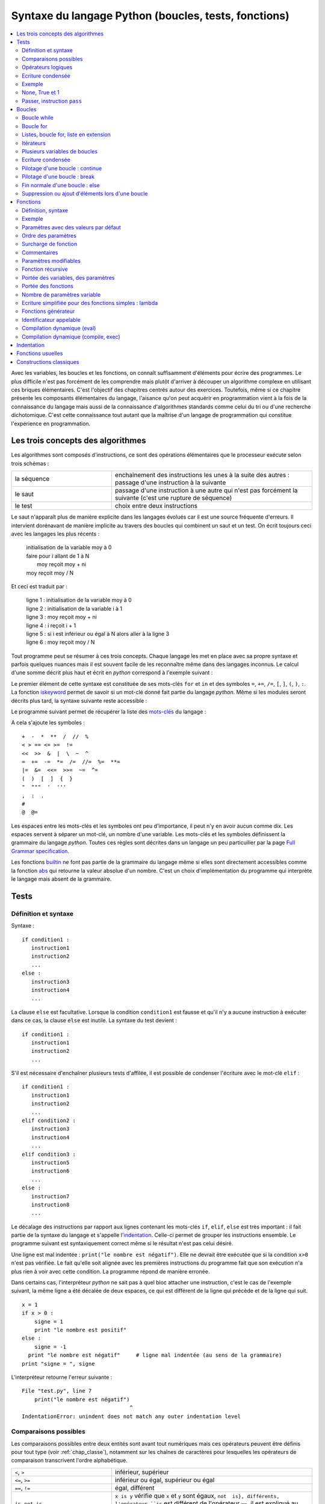 
.. _chap_syntaxe:

.. _chap_boucle:

=====================================================
Syntaxe du langage Python (boucles, tests, fonctions)
=====================================================

.. contents::
    :local:
    :depth: 2


Avec les variables, les boucles et les fonctions, on connaît suffisamment d'éléments pour écrire 
des programmes. Le plus difficile n'est pas forcément de les comprendre mais plutôt d'arriver 
à découper un algorithme complexe en utilisant ces briques élémentaires. C'est l'objectif 
des chapitres centrés autour des exercices. Toutefois, même si ce chapitre présente les 
composants élémentaires du langage, l'aisance qu'on peut acquérir en programmation vient 
à la fois de la connaissance du langage mais aussi de la connaissance d'algorithmes standards 
comme celui du tri ou d'une recherche dichotomique. C'est cette connaissance tout autant 
que la maîtrise d'un langage de programmation qui constitue l'expérience en programmation.


Les trois concepts des algorithmes
==================================

Les algorithmes sont composés d'instructions, ce sont des opérations 
élémentaires que le processeur exécute selon trois schémas :


.. list-table::
    :widths: 5 10
    :header-rows: 0

    * - la séquence
      - enchaînement des instructions les unes à la suite des autres : 
        passage d'une instruction à la suivante
    * - le saut
      - passage d'une instruction à une autre qui n'est pas forcément la suivante 
        (c'est une rupture de séquence)
    * - le test
      - choix entre deux instructions

Le saut n'apparaît plus de manière explicite dans les langages évolués car 
il est une source fréquente d'erreurs. Il intervient dorénavant de manière 
implicite au travers des boucles qui combinent un saut et un test.
On écrit toujours ceci avec les langages les plus récents :

    | initialisation de la variable moy à 0
    | faire pour i allant de 1 à N
    |       moy reçoit moy + ni
    | moy reçoit moy / N
    
Et ceci est traduit par :

    | ligne 1 : initialisation de la variable moy à 0
    | ligne 2 : initialisation de la variable i à 1
    | ligne 3 : moy reçoit moy + ni
    | ligne 4 : i reçoit i + 1
    | ligne 5 : si i est inférieur ou égal à N alors aller à la ligne 3
    | ligne 6 : moy reçoit moy / N
    
Tout programme peut se résumer à ces trois concepts. Chaque langage les met en place 
avec sa propre syntaxe et parfois quelques nuances mais il est souvent facile 
de les reconnaître même dans des langages inconnus. Le calcul d'une somme décrit 
plus haut et écrit en *python* correspond à l'exemple suivant : 

.. runpython::
    :showcode:

    N = 10
    moy = 0
    for i in range(1,N+1):    # de 1 à N+1 exclu --> de 1 à N inclus
        moy += n [i]
    moy /= N  
    print(moy)
    
Le premier élément de cette syntaxe est constituée de ses mots-clés 
``for`` et ``in`` et des symboles ``=``, ``+=``, ``/=``, 
``[``, ``]``, ``(``, ``)``, ``:``. La fonction 
`iskeyword <https://docs.python.org/3.6/library/keyword.html#keyword.iskeyword>`_
permet de savoir si un mot-clé donné fait partie du langage *python*.
Même si les modules seront décrits plus tard, la syntaxe
suivante reste accessible :

.. runpython::
    :showcode:

    import keyword
    print(keyword.iskeyword("for"))     # affiche True
    print(keyword.iskeyword("until"))   # affiche False

Le programme suivant permet de récupérer la liste des 
`mots-clés <https://docs.python.org/3/reference/lexical_analysis.html#keywords>`_ du langage :

.. runpython::
    :showcode:
    
    import keyword
    print("\n".join(keyword.kwlist))
    
A cela s'ajoute les symboles :

::

    +  -  *  **  /  //  %  
    < > == <= >=  !=    
    <<  >>  &  |  \  ~  ^
    =  +=  -=  *=  /=  //=  %=  **=
    |=  &=  <<=  >>=  ~=  ^=
    (  )  [  ]  {  }
    "  """  '  '''
    ,  :  . 
    #  
    @  @=


Les espaces entre les mots-clés et les symboles ont peu d'importance, il peut n'y en 
avoir aucun comme dix. Les espaces servent à séparer un mot-clé, un nombre d'une variable.
Les mots-clés et les symboles définissent la grammaire du langage *python*.
Toutes ces règles sont décrites dans un langage un peu particuilier par 
la page `Full Grammar specification <https://docs.python.org/3/reference/grammar.html>`_.

Les fonctions `builtin <https://docs.python.org/3/library/functions.html#built-in-functions>`_ 
ne font pas partie de la grammaire du langage même si elles sont directement accessibles
comme la fonction `abs <https://docs.python.org/3/library/functions.html#abs>`_
qui retourne la valeur absolue d'un nombre. C'est un choix d'implémentation
du programme qui interprète le langage mais absent de la grammaire.


Tests
=====


.. _label_test:

Définition et syntaxe
---------------------

.. index:: if, elif, else, test, :

.. mathdef::
    :title: test
    :tag: Définition
    
    Les tests permettent d'exécuter des instructions différentes
    selon la valeur d'une condition logique.

Syntaxe :

::

    if condition1 :
       instruction1
       instruction2
       ...
    else :
       instruction3
       instruction4
       ...

La clause ``else`` est facultative. Lorsque la condition ``condition1`` est fausse et qu'il 
n'y a aucune instruction à exécuter dans ce cas, la clause ``else`` est inutile. 
La syntaxe du test devient :

::

    if condition1 :
       instruction1
       instruction2
       ...

S'il est nécessaire d'enchaîner plusieurs tests d'affilée, 
il est possible de condenser l'écriture avec le mot-clé ``elif`` :

::

    if condition1 :
       instruction1
       instruction2
       ...
    elif condition2 :
       instruction3
       instruction4
       ...
    elif condition3 :
       instruction5
       instruction6
       ...
    else :
       instruction7
       instruction8
       ...

Le décalage des instructions par rapport aux lignes contenant les mots-clés 
``if``, ``elif``, ``else`` est très important : il fait partie de la syntaxe du langage 
et s'appelle l'`indentation <https://fr.wikipedia.org/wiki/Style_d%27indentation>`_.
Celle-ci permet de grouper les instructions ensemble. Le programme suivant est syntaxiquement 
correct même si le résultat n'est pas celui désiré. 

.. runpython::
    :showcode:

    x = 1
    if x > 0 :
       signe = 1
       print("le nombre est positif")
    else :   
       signe = -1
    print("le nombre est négatif")  # ligne mal indentée (au sens de l'algorithme)
    print("signe = ", signe)

Une ligne est mal indentée : ``print("le nombre est négatif")``.
Elle ne devrait être exécutée que si la condition ``x>0`` n'est pas vérifiée. 
Le fait qu'elle soit alignée avec les premières instructions du programme fait que son 
exécution n'a plus rien à voir avec cette condition. La programme répond de manière erronée.

Dans certains cas, l'interpréteur *python* ne sait pas à quel bloc attacher une instruction, 
c'est le cas de l'exemple suivant, la même ligne a été décalée de deux espaces, 
ce qui est différent de la ligne qui précède et de la ligne qui suit.

::

    x = 1
    if x > 0 :
        signe = 1
        print "le nombre est positif"
    else :   
        signe = -1
      print "le nombre est négatif"     # ligne mal indentée (au sens de la grammaire)
    print "signe = ", signe


.. _l-indentation-error:

L'interpréteur retourne l'erreur suivante :

::

    File "test.py", line 7
        print("le nombre est négatif")
                                      ^
    IndentationError: unindent does not match any outer indentation level
    
.. _par_comparaison:

Comparaisons possibles
----------------------

Les comparaisons possibles entre deux entités sont avant tout numériques mais ces opérateurs 
peuvent être définis pour tout type (voir :ref:`chap_classe`), 
notamment sur les chaînes de caractères pour lesquelles les opérateurs de comparaison 
transcrivent l'ordre alphabétique.


.. list-table::
    :widths: 5 10
    :header-rows: 0
    
    * - ``<``, ``>``
      - inférieur, supérieur
    * - ``<=``, ``>=``
      - inférieur ou égal, supérieur ou égal
    * - ``==``, ``!=``
      - égal, différent
    * - ``is``, ``not is``
      - ``x is y`` vérifie que ``x`` et ``y``
        sont égaux, ``not  is}, différents, 
        l'opérateur ``is`` est différent de l'opérateur ``==``,
        il est expliqué au paragraphe :ref:`par_liste_copie`
    * - ``in``, ``not in``
      - appartient, n'appartient pas

.. _par_operateur_logique:

Opérateurs logiques
-------------------

Il existe trois opérateurs logiques qui combinent entre eux les conditions.

.. list-table::
    :widths: 5 10
    :header-rows: 0
    
    * - ``not``
      - négation
    * - ``and``
      - et logique
    * - ``or``
      - ou logique
      
.. index:: priorité des opérateurs

La priorité des opérations numériques est identique à celle rencontrée en mathématiques. 
L'opérateur puissance vient en premier, la multiplication/division ensuite puis l'addition/soustraction. 
Ces opérations sont prioritaires sur les opérateurs de comparaisons (``>``, ``<``, ``==``, ...) 
qui sont eux-mêmes sur les opérateurs logiques ``not``, ``and``, ``or``. 
Il est tout de même conseillé d'ajouter des parenthèses en cas de doute. 
C'est ce qu décrit la page `Operator precedence <https://docs.python.org/3/reference/expressions.html#operator-precedence>`_.


Ecriture condensée
------------------

Il existe deux écritures condensées de tests.
La première consiste à écrire un test et l'unique instruction qui en dépend sur une seule ligne.

::

if condition :
    instruction1
else :
    instruction2

Ce code peut tenir en deux lignes :        

::

    if condition : instruction1
    else : instruction2

Le second cas d'écriture condensée concerne les comparaisons enchaînées. 
Le test ``if 3 < x and x < 5 : instruction`` peut être condensé par ``if 3 < x < 5 : instruction``. 
Il est ainsi possible de juxtaposer autant de comparaisons que nécessaire : 
``if  3 < x < y < 5 : instruction``.

Le mot-clé ``in`` permet également de condenser certains tests lorsque la 
variable à tester est entière. ``if x == 1 or x == 6  or x == 50 :``
peut être résumé simplement par ``if x in (1,6,50) :`` ou ``if x in {1,6,50}:``
pour les grandes listes.



Exemple
-------

L'exemple suivant associe à la variable ``signe`` le signe de la variable ``x``.

.. runpython::
    :showcode:
    
    x = -5
    if x < 0:
       signe = -1
    elif x == 0:
       signe = 0
    else:
       signe = 1
    print(signe)
    
Son écriture condensée lorsqu'il n'y a qu'une instruction à exécuter :

.. runpython::
    :showcode:

    x = -5
    if x < 0: signe = -1
    elif x == 0: signe = 0
    else: signe = 1

Le programme suivant saisit une ligne au clavier et dit si c'est "oui" ou "non" qui a été saisi.
La fonction `input <https://docs.python.org/3/library/functions.html#input>`_ retourne
ce qui vient de l'utilisateur :

::

    s = input ("dites oui : ")    # voir remarque suivante
    if s == "oui" or s [0:1] == "o" or s [0:1] == "O" or s == "1" :
        print "oui"
    else:
        print "non"

La fonction `input <https://docs.python.org/3/library/functions.html#input>`_
invite l'utilisateur d'un programme à saisir une réponse lors de l'exécution du programme. 
Tant que la touche entrée n'a pas été pressée, l'exécution du programme ne peut continuer. 
Cette fonction est en réalité peu utilisée. Les interfaces graphiques sont 
faciles d'accès en *python*, on préfère donc saisir une réponse via une fenêtre plutôt 
qu'en ligne de commande. L'exemple suivant montre comment remplacer cette fonction à l'aide d'une fenêtre graphique.

.. _rawinput_programme_label:

::

    import Tkinter
    def question(legende):
        reponse = [""]
        root = Tkinter.Tk ()
        root.title("pseudo input")
        Tkinter.Label(text=legende).pack(side=Tkinter.LEFT)
        s = Tkinter.Entry(text="def", width=80)
        s.pack(side=Tkinter.LEFT)
        def rget():
            reponse[0] = s.get ()
            root.destroy()
        Tkinter.Button(text="ok", command=rget).pack(side=Tkinter.LEFT)
        root.mainloop()
        return(reponse[0])
        
    print("réponse ", question("texte de la question"))


On peut améliorer la fonction ``question`` 
en précisant une valeur par défaut par exemple (voir :ref:`chap_interface` à ce sujet). 
Le programme affiche la fenêtre suivante :

.. image:: images/rawinput.png

None, True et 1
---------------

L'écriture de certains tests peut encore être réduite lorsqu'on 
cherche à comparer une variable entière, booléenne ou ``None`` comme le précise 
la table suivant :

.. list-table::
    :widths: 5 5 5
    :header-rows: 1

    * - type
      - test
      - test équivalent
    * - bool
      - ``if v:``
      - ``if v == True :``
    * - ``bool``  
      - ``if not v:``
      - ``if v == False :``
    * - ``int``
      - ``if v:``
      - ``if v != 0:``
    * - ``int``
      - ``if not v :``
      - ``if v == 0 :``
    * - ``float``
      - ``if v :``
      - ``if v != 0.0 :``
    * - ``float`` 
      - ``if not v :``
      - ``if v == 0.0 :``    
    * - ``list``, ``dict``, ``set``
      - ``if v:``
      - ``if v is not None and len(v) > 0:``
    * - ``list``, ``dict``, ``set``
      - ``if not v:``
      - ``if v is None or len(v) == 0:``
    * - ``object``
      - ``if v :``
      - ``if v is not None:``
    * - ``object``
      - ``if not v:``
      - ``if v is None :``




Passer, instruction ``pass``
----------------------------

.. index:: pass

Dans certains cas, aucune instruction ne doit être exécutée même si un 
test est validé. En *python*, le corps d'un test ne peut être vide, 
il faut utiliser l'instruction ``pass``. Lorsque celle-ci est manquante, 
*python* affiche un message d'erreur.

::

    signe = 0
    x = 0
    if x < 0: signe = -1
    elif x == 0:
       pass          # signe est déjà égal à 0
    else :
        signe = 1   

Dans ce cas précis, si l'instruction ``pass`` est oubliée, 
l'interpréteur *python* génère l'erreur suivante :

::

    File "nopass.py", line 6
        else :
        ^
    IndentationError: expected an indented block


Boucles
=======

.. index:: boucle, while, for, in, :

.. mathdef::
    :title: test
    :tag: Boucle
    :lid: id-boucle-def
    
    Les boucles permettent de répéter une séquence d'instructions tant qu'une certaine condition
    est vérifiée.

Le langage *python* propose deux types de boucles. 
La boucle ``while`` suit scrupuleusement la définition précédent. 
La boucle ``for`` est une boucle ``while`` déguisée (voir :ref:`boucle_for`), 
elle propose une écriture simplifiée pour répéter la même séquence 
d'instructions pour tous les éléments d'un ensemble.



Boucle while
------------

L'implémentation d'une boucle de type ``while`` suit le schéma d'écriture suivant :



::

    while cond : 
        instruction 1
        ...
        instruction n

Où ``cond`` est une condition qui détermine la poursuite de la répétition 
des instructions incluses dans la boucle. Tant que celle-ci est vraie, 
les instructions 1 à *n* sont exécutées.

Tout comme les tests, l'indentation joue un rôle important.
Le décalage des lignes d'un cran vers la droite par rapport à l'instruction ``while`` 
permet de les inclure dans la boucle comme le montre l'exemple suivant.

.. runpython::
    :showcode:

    n = 0
    while n < 3:
       print("à l'intérieur ", n)
       n += 1
    print("à l'extérieur ", n)


.. index:: boucle infinie

Les conditions suivent la même syntaxe que celles définies lors des 
tests (voir :ref:`par_comparaison`). A moins d'inclure l'instruction :ref:`break <bbrak_instruction_par>`
qui permet de sortir prématurément d'une boucle, la condition qui régit cette boucle 
doit nécessairement être modifiée à 
l'intérieur de celle-ci. Dans le cas contraire, on appelle une telle boucle une 
`boucle infinie <https://fr.wikipedia.org/wiki/Boucle_infinie>`_
puisqu'il est impossible d'en sortir.

L'exemple suivant contient une boucle infinie car le symbole ``=`` est manquant dans 
la dernière instruction. La variable ``n`` n'est jamais modifiée et 
la condition ``n<3`` toujours vraie.

::

    n = 0
    while n < 3 :
       print(n)
       n + 1        # n n'est jamais modifié, l'instruction correcte serait n += 1


.. _boucle_for:

Boucle for
----------

.. index:: for

L'implémentation d'une boucle de type ``for`` suit le schéma d'écriture suivant :

::

    for x in ensemble:
        instruction 1
        ...
        instruction n
        
Où ``x`` est un élément de l'ensemble ``ensemble``. Les instructions 1 à *n* sont exécutées pour 
chaque élément ``x`` de l'ensemble ``ensemble``. Cet ensemble peut être une chaîne de caractères, 
un tuple, une liste, un dictionnaire, un set ou tout autre type incluant des itérateurs 
qui sont présentés au chapitre :ref:`chap_classe`.

Tout comme les tests, l'indentation est importante.
L'exemple suivant affiche tous les éléments d'un tuple à l'aide d'une boucle ``for``.

.. runpython::
    :showcode:

    t = (1,2,3,4)
    for x in t:       # affiche les nombres 1,2,3,4
        print(x)      # chacun sur une ligne différente

Lors de l'affichage d'un dictionnaire, les éléments n'apparaissent 
pas triés ni dans l'ordre dans lequel ils y ont été insérés. L'exemple 
suivant montre comment afficher les clés et valeurs d'un dictionnaire 
dans l'ordre croissant des clés. 

.. runpython::
    :showcode:

    d = { 1: 2, 3: 4, 5: 6, 7: -1, 8: -2 }
    print(d)                # affiche le dictionnaire {8: -2, 1: 2, 3: 4, 5: 6, 7: -1}
    k = d.keys()
    print(k)                # affiche les clés [8, 1, 3, 5, 7]
    k.sort()
    print(k)                # affiche les clés triées [1, 3, 5, 7, 8]
    for x in k:             # affiche les éléments du dictionnaire 
        print(x, ":", d[x]) # triés par clés croissantes

Le langage *python* propose néanmoins la fonction ``sorted`` 
qui réduit l'exemple suivant en trois lignes:

.. runpython::
    :showcode:

    d = { 1: 2, 3: 4, 5: 6, 7: -1, 8: -2 }
    for x in sorted(d):    # pour les clés dans l'ordre croissant
        print(x, ":", d[x])

La boucle la plus répandue est celle qui parcourt des indices entiers 
compris entre *0* et *n-1*. On utilise pour cela la boucle ``for`` et la fonction 
`range <https://docs.python.org/3/library/functions.html#func-range>`_ 
comme dans l'exemple qui suit. 

.. runpython::
    :showcode:
    
    sum = 0
    N   = 10
    for n in range(0, N):     # va de 0 à N exclu
       sum += n               # additionne tous les entiers compris entre 0 et N-1

Ou encore pour une liste quelconque : 

.. runpython::
    :showcode:

    li  = [ 4, 5, 3, -6, 7, 9]
    sum = 0
    for n in range(0, len(li)):  # va de 0 à len(li) exclu
       sum += li[n]              # additionne tous les éléments de li


.. _liste_for_raccourci2:

Listes, boucle for, liste en extension
--------------------------------------

Le paragraphe :ref:`liste_for_raccourci` a montré comment le mot-clé ``for`` 
peut être utilisé pour simplifier la création d'une liste à partir d'une autre. 
La syntaxe d'une `liste en extension <http://sametmax.com/python-love-les-listes-en-intention-partie/>`_
suit le schéma suivant :

::

    [ expression for x in ensemble ]

Où ``expression`` est une expression numérique incluant ou non ``x``, 
la variable de la boucle, ``ensemble`` est un ensemble d'éléments, tuple, liste, dictionnaire, set
ou tout autre chose qui peut être parcouru.
Cette syntaxe permet de résumer en une ligne la création de la séquence 
``y`` du programme suivant.

.. runpython::
    :showcode:
    
    y = list ()
    for i in range(0,5) : 
       y.append(i+1)
    print(y)                            # affiche [1,2,3,4,5]      
    
    y = [ i+1 for i in range(0,5) ]     # résume trois lignes du programme précédent
    print(y)                            # affiche [1,2,3,4,5]        

Un autre exemple de cette syntaxe réduite a été présenté au paragraphe :ref:`liste_for_raccourci`.
Cette écriture condensée est bien souvent plus lisible même si 
tout dépend des préférences de celui qui programme. Elle peut être étendue au dictionnaire.

.. runpython::
    :showcode:
    
    y = { i: i+1 for i in range(0,5) }
    print(y)
    
    
.. _paragraphe_tterafsd_syntaxe:

Itérateurs
----------

.. index:: itérateur, StopIteration

Toute boucle ``for`` peut s'appliquer sur un objet muni d'un itérateur 
tels que les chaînes de caractères, tuples, les listes, les dictionnaires, les ensembles. 

.. runpython::
    :showcode:

    d = ["un", "deux", "trois"]
    for x in d: 
       print(x)          # affichage de tous les éléments de d

Cette syntaxe réduite a déjà été introduite pour les listes et les dictionnaires 
au chapitre précédent. Il existe une version équivalente avec la boucle 
``while`` utilisant de façon explicite les itérateurs. Il peut être utile de lire 
le chapitre suivant sur les classes et le chapitre :ref:`chap_exception` sur les exceptions 
avant de revenir sur la suite de cette section qui n'est de toutes façons pas essentielle.

L'exemple précédent est convertible en une boucle ``while`` en faisant apparaître 
explicitement les itérateurs (voir :ref:`chap_iterateur`). 
Un itérateur est un objet qui permet de parcourir aisément un ensemble. 
La fonction ``it = iter(e)`` permet d'obtenir un itérateur ``it`` sur l'ensemble ``e``. 
L'appel à l'instruction ``it.next()`` parcourt du premier élément jusqu'au 
dernier en retournant la valeur de chacun d'entre eux. Lorsqu'il 
n'existe plus d'élément, l'exception ``StopIteration`` est déclenchée 
(voir :ref:`chap_exception`). Il suffit de l'intercepter pour 
mettre fin au parcours.

.. runpython::
    :showcode:

    d = ["un", "deux", "trois"]
    it = iter (d)                       # obtient un itérateur sur d
    while True:
        try:
            x = it.next()               # obtient l'élément suivant, s'il n'existe pas
        except StopIteration:
            break                       # déclenche une exception
        print(x)                        # affichage de tous les éléments de d


Plusieurs variables de boucles
------------------------------

.. index:: affectations multiples

Jusqu'à présent, la boucle ``for`` n'a été utilisée qu'avec une seule variable de boucle, 
comme dans l'exemple suivant où on parcourt une liste de tuple pour les afficher.

.. runpython::
    :showcode:

    d = [ (1,0,0), (0,1,0), (0,0,1) ]
    for v in d:
        print(v)

Lorsque les éléments d'un ensemble sont des tuples, des listes, des dictionnaires 
ou des ensembles composés de taille fixe, il est possible d'utiliser une notation 
qui rappelle les affectations multiples (voir :ref:`affectation_multiple`). 
L'exemple précédent devient dans ce cas : 

.. runpython::
    :showcode:

    d = [ (1,0,0), (0,1,0), (0,0,1) ]
    for x,y,z in d:
        print(x,y,z)
        
Cette écriture n'est valable que parce que chaque élément de la liste ``d`` 
est un tuple composé de trois nombres. Lorsqu'un des éléments est de taille 
différente à celle des autres, comme dans l'exemple suivant, une erreur survient. 

.. runpython::
    :showcode:
    :exception:

    d = [ (1,0,0), (0,1,0,6), (0,0,1) ]  # un élément de taille quatre
    for x,y,z in d:
        print(x,y,z)

Cette syntaxe est très pratique associée à la fonction ``zip`` (voir :ref:`fonction_zip`).
Il est alors possible de parcourir plusieurs séquences
(tuple, liste, dictionnaire, ensemble) simultanément. 

.. runpython::
    :showcode:
    
    a = range(0,5)
    b = [x**2 for x in a]
    for x, y in zip (a,b):
        print(y), " est le carré de ", x
        # affichage à droite


Ecriture condensée
------------------

Comme pour les tests, lorsque les boucles ne contiennent 
qu'une seule instruction, il est possible de l'écrire sur 
la même ligne que celle de la déclaration de la boucle 
``for`` ou ``while``. 

.. runpython::
    :showcode:

    d = ["un", "deux", "trois"]
    for x in d:
        print(x)          # une seule instruction
        
Il existe peu de cas où la boucle ``while`` s'écrit sur une ligne 
car elle inclut nécessairement une instruction permettant de 
modifier la condition d'arrêt. 

.. runpython::
    :showcode:

    d = ["un", "deux", "trois"]
    i = 0
    while d [i] != "trois":
        i += 1
    print("trois a pour position ", i)


Pilotage d'une boucle : continue
--------------------------------

.. index:: continue


Pour certains éléments d'une boucle, lorsqu'il n'est pas nécessaire 
d'exécuter toutes les instructions, il est possible de passer 
directement à l'élément suivant ou l'itération suivante. 
Le programme suivant utilise le
`crible d'Eratosthène <https://fr.wikipedia.org/wiki/Crible_d'%C3%89ratosth%C3%A8ne>`_
pour dénicher tous les nombres premiers compris entre 1 et 99.

*Aparté sur crible d'Eratosthène*

Le crible d'Eratosthène est un algorithme permettant de 
déterminer les nombres premiers. Pour un nombre premier *p*, 
il paraît plus simple de considérer tous les entiers de :math:`p-1` à *1* 
pour savoir si l'un d'eux divise *p*. C'est ce qu'on fait lorsqu'on doit 
vérifier le caractère premier d'un seul nombre. Pour plusieurs nombres à la fois, 
le crible d'Eratosthène est plus efficace : au lieu de s'intéresser 
aux diviseurs, on s'intéresse aux multiples d'un nombre. 
Pour un nombre *i*, on sait que :math:`2i`, :math:`3i`, ... ne sont pas premiers. 
On les raye de la liste. On continue avec :math:`i+1`, :math:`2(i+1)`, 
:math:`3(i+1)`...


.. runpython::
    :showcode:
    
    d = dict ()
    for i in range(1,100):            # d [i] est vrai si i est un nombre premier
        d [i] = True                  # au début, comme on ne sait pas, on suppose
                                      # que tous les nombres sont premiers
    for i in range(2,100):
                                      # si d [i] est faux, 
        if not d [i]:
            continue                  # les multiples de i ont déjà été cochés
                                      # et peut passer à l'entier suivant
        for j in range(2,100):        
            if i*j < 100: 
                d [i*j] = False       # d [i*j] est faux pour tous les multiples de i
                                      # inférieurs à 100
    print("liste des nombres premiers")
    for i in d:
        if d [i]:
            print(i)

Ce programme est équivalent au suivant : 	

.. runpython::
    :showcode:
    
    d = dict ()
    for i in range(1,100):
        d[i] = True

    for i in range(2,100):
       if d[i]:                       
           for j in range(2,100):     
               if i*j < 100: 
                   d[i*j] = False

    print("liste des nombres premiers")
    for i in d:
        if d [i]:
            print(i)
 
Le mot-clé ``continue`` évite de trop nombreuses indentations et 
rend les programmes plus lisibles.

.. _bbrak_instruction_par:

Pilotage d'une boucle : break
-----------------------------

.. index:: break

Lors de l'écriture d'une boucle ``while``, il n'est pas toujours 
adéquat de résumer en une seule condition toutes les raisons pour 
lesquelles il est nécessaire d'arrêter l'exécution de cette boucle. 
De même, pour une boucle ``for}, il n'est pas toujours utile de 
visiter tous les éléments de l'ensemble à parcourir. C'est le cas 
par exemple lorsqu'on recherche un élément, une fois qu'il a été 
trouvé, il n'est pas nécessaire d'aller plus loin. 
L'instruction ``break`` permet de quitter l'exécution d'une boucle.

.. runpython::
    :showcode:

    l = [6,7,5,4,3]
    n = 0
    c = 5
    for x in l:
        if x == c:
            break   # l'élément a été trouvé, on sort de la boucle
        n += 1             # si l'élément a été trouvé, cette instruction 
                          # n'est pas exécutée
    print("l'élément ", c, "est en position ", n)

Si deux boucles sont imbriquées, l'instruction ``break`` ne sort que 
de la boucle dans laquelle elle est insérée. L'exemple suivant 
vérifie si un entier est la somme des carrés de deux entiers 
compris entre 1 et 20.

.. runpython::
    :showcode:
    
    ens = range (1,21)
    n = 53
    for x in ens:
        for y in ens:
            c = x*x + y*y
            if c == n:
                break
        if c == n:
            break   # cette seconde instruction break est nécessaire 
                    # pour sortir de la seconde boucle 
                    # lorsque la solution a été trouvée
    if c == n:
        # le symbole \ permet de passer à la ligne sans changer d'instruction
        print(n, " est la somme des carrés de deux entiers :", 
              x, "*", x, "+", y, "*", y, "=", n)
    else:
        print(n, " n'est pas la somme des carrés de deux entiers")



Fin normale d'une boucle : else
-------------------------------

Le mot-clé ``else`` existe aussi pour les boucles et 
s'utilise en association avec le mot-clé ``break``. 
L'instruction ``else`` est placée à la fin d'une boucle, 
indentée au même niveau que ``for`` ou ``while``. Les lignes 
qui suivent le mot-clé ``else`` ne sont exécutées que si 
aucune instruction ``break`` n'a été rencontrée dans le 
corps de la boucle. On reprend l'exemple du paragraphe précédent. 
On recherche cette fois-ci la valeur 1 qui ne se trouve pas dans 
la liste ``L``. Les lignes suivant le test ``if x == c`` 
ne seront jamais exécutées au contraire de la dernière.

.. runpython::
    :showcode:

    L = [6,7,5,4,3]
    n = 0
    c = 1
    for x in L :
       if x == c :
           print("l'élément ", c, " est en position ", n)
           break  
       n += 1      
    else:
       print("aucun élément ", c, " trouvé")  # affiche aucun élément  1  trouvé

Les lignes dépendant de la clause ``else`` seront exécutées dans tous les cas où l'exécution de la boucle n'est pas interrompue par une instruction ``break`` ou une instruction ``return}\footnote{voir les fonctions au paragraphe~\ref{chap_fonction}`` ou par la levée d'une exception\footnote{voir paragraphe~\ref{chap_exception}}.

Suppression ou ajout d'éléments lors d'une boucle
-------------------------------------------------

En parcourant la liste en se servant des indices, il est possible de 
supprimer une partie de cette liste. Il faut néanmoins faire 
attention à ce que le code ne produise pas d'erreur comme 
c'est le cas pour le suivant. La boucle ``for`` parcourt 
la liste ``list(range(0, len (li)))`` qui n'est pas modifiée en 
même temps que l'instruction ``del li [i:i+2]}.


.. runpython::
    :showcode:
    :exception:

    li = list(range (0,10))
    print(li)                # affiche [0, 1, 2, 3, 4, 5, 6, 7, 8, 9]
    for i in range(0, len (li)):
        if i == 5 :
            del li [i:i+2]
        print(li[i])        # affiche successivement 0, 1, 2, 3, 4, 7, 8, 9 et 
                            # produit une erreur
    print(li)

Le programme suivant marche parfaitement puisque cette fois-ci la 
boucle parcourt la liste ``li``. En revanche, pour la suppression 
d'une partie de celle-ci, il est nécessaire de conserver en 
mémoire l'indice de l'élément visité. C'est le rôle de la variable ``i``.


.. runpython::
    :showcode:

    li = list(range (0,10))
    print(li)               # affiche [0, 1, 2, 3, 4, 5, 6, 7, 8, 9]
    i = 0
    for t in li :
        if i == 5 :
            del li [i:i+2]
        i = i+1
        print(t)            # affiche successivement 0, 1, 2, 3, 4, 5, 8, 9
    print(li)               # affiche [0, 1, 2, 3, 4, 7, 8, 9]

Le langage *python* offre la possibilité de supprimer des éléments 
d'une liste alors même qu'on est en train de la parcourir. 
Le programme qui suit ne marche pas puisque l'instruction 
``del i`` ne supprime pas un élément de la liste mais l'identificateur 
``i`` qui prendra une nouvelle valeur lors du 
passage suivant dans la boucle.

.. runpython::
    :showcode:

    li = list(range (0,10))
    print(li)               # affiche [0, 1, 2, 3, 4, 5, 6, 7, 8, 9]
    for i in li:
        if i == 5: 
            del i
    print(li)               # affiche [0, 1, 2, 3, 4, 5, 6, 7, 8, 9]

On pourrait construire des exemples similaires dans le cadre de l'ajout 
d'un élément à la liste. Il est en règle générale déconseillé de modifier 
une liste, un dictionnaire pendant qu'on le parcourt. Malgré tout, 
si cela s'avérait indispensable, il convient de faire plus attention 
dans ce genre de situations.


.. _par_fonction:

.. _chap_fonction:

Fonctions
=========

Les fonctions sont des petits programmes qui effectuent des 
tâches plus précises que le programme entier. On peut effectivement 
écrire un programme sans fonction mais ils sont en général 
illisibles. Utiliser des fonctions implique de découper un 
algorithme en tâches élémentaires. Le programme final est ainsi 
plus facile à comprendre. Un autre avantage est de pouvoir plus 
facilement isoler une erreur s'il s'en produit une : il suffit de 
tester une à une les fonctions pour déterminer laquelle retourne 
un mauvais résultat. L'avantage le plus important intervient 
lorsqu'on doit effectuer la même chose à deux endroits différentes 
d'un programme : une seule fonction suffit et elle sera appelée 
à ces deux endroits\footnote{Pour les utilisateurs experts : 
en langage *python*, les fonctions sont également des variables, 
elles ont un identificateur et une valeur qui est dans ce cas 
un morceau de code. Cette précision explique certaines syntaxes du 
chapitre :ref:`chap_interface` sur les interfaces graphiques 
ou celle introduite en fin de chapitre au 
paragraphe :ref:`paragraphe_fonction_variable`.


.. _par_fonction_syntaxe:


Définition, syntaxe
-------------------


.. mathdef::
    :tag: Définition
    :title: fonction

    Une fonction est une partie d'un programme - ou sous-programme - 
    qui fonctionne indépendamment du reste 
    du programme. Elle reçoit une liste de paramètres et retourne 
    un résultat. Le corps de la fonction
    désigne toute instruction du programme qui est exécutée si la 
    fonction est appelée.

Lorsqu'on écrit ses premiers programme, on écrit souvent des fonctions 
plutôt longues avant de s'apercevoir que certains parties sont identiques 
ailleurs. On extrait donc la partie répétée pour en faire une 
fonction. Avec l'habitude, on finit par écrire des fonctions plus 
petites et réutilisables.

::

    def fonction_nom (par_1, ..., par_n) :
        instruction_1
        ...
        instruction_n
        return res_1, ..., res_n

``fonction_nom`` est le nom de la fonction, il suit les mêmes règles 
que le nom des variables. ``par_1`` à ``par_n`` sont les noms des 
paramètres et ``res_1`` à ``res_n`` sont les résultats retournés par 
la fonction. Les instructions associées à une fonction doivent 
être indentées par rapport au mot-clé ``def``.

S'il n'y a aucun résultat, l'instruction ``return`` est facultative 
ou peut être utilisée seule sans être suivie par une valeur ou une 
variable. Cette instruction peut apparaître plusieurs fois dans le 
code de la fonction mais une seule d'entre elles sera exécutée. 
A partir de ce moment, toute autre instruction de la fonction sera 
ignorée. Pour exécuter une fonction ainsi définie, il suffit de 
suivre la syntaxe suivante :

::

    x_1, ..., x_n = fonction_nom (valeur_1, valeur_2, ..., valeur_n)

Où ``fonction_nom`` est le nom de la fonction, 
``valeur_1`` à ``valeur_n`` sont les noms des paramètres, 
``x_1`` à ``x_n`` reçoivent les résultats retournés par la 
fonction. Cette affectation est facultative. Si on ne souhaite 
pas conserver les résultats, on peut donc appeler la fonction comme suit :

::

    fonction_nom (valeur_1, valeur_2, ..., valeur_n)

Lorsqu'on commence à programmer, il arrive parfois qu'on confonde 
le rôle des mots-clés ``print`` et ``return``. Il faut se souvenir 
que l'instruction ``print`` n'a pas d'impact sur le déroulement
du programme. Elle sert juste à visualiser le contenu d'une variable.
Sans l'instruction ``return``, toute fonction retourne ``None``.

.. _para_fonction_exemple:

Exemple
-------

Le programme suivant utilise deux fonctions. 
La première convertit des coordonnées cartésiennes en 
coordonnées polaires. Elle prend deux réels en paramètres 
et retourne deux autres réels. La seconde fonction affiche 
les résultats de la première pour tout couple de valeurs 
:math:`(x,y)`. Elle ne retourne aucun résultat.

.. runpython::
    :showcode:

    import math
    def coordonnees_polaires (x,y):
        rho     = math.sqrt(x*x+y*y)   # calcul la racine carrée de x*x+y*y
        theta   = math.atan2 (y,x)     # calcule l'arc tangente de y/x en tenant 
                                       # compte des signes de x et y
        return rho, theta

    def affichage (x,y):
        r,t = coordonnees_polaires(x,y)
        print("cartésien (%f,%f) --> polaire (%f,%f degrés)" \
                      % (x,y,r,math.degrees(t)))

    affichage(1,1)
    affichage(0.5,1)
    affichage(-0.5,1)
    affichage(-0.5,-1)
    affichage(0.5,-1)


Paramètres avec des valeurs par défaut
--------------------------------------

Lorsqu'une fonction est souvent appelée avec les mêmes 
valeurs pour ses paramètres, il est possible de spécifier 
pour ceux-ci une valeur par défaut. 

::

    def fonction_nom (param_1, param_2 = valeur_2, ..., param_n = valeur_n):
        ...

Où ``fonction_nom`` est le nom de la fonction. 
``param_1`` à ``param_n`` sont les noms des paramètres, 
``valeur_2`` à ``valeur_n`` sont les valeurs par défaut 
des paramètres ``param_2`` à ``param_n``. La seule contrainte 
lors de cette définition est que si une valeur par défaut 
est spécifiée pour un paramètre, alors tous ceux qui 
suivent devront eux aussi avoir une valeur par défaut. 

Exemple :
%

.. runpython::
    :showcode:
    
    def commander_carte_orange(nom, prenom, paiement="carte", nombre=1, zone=2):
        print("nom : ", nom)
        print("prénom : ", prenom)
        print("paiement : ", paiement)
        print("nombre : ", nombre)
        print("zone :", zone)
        
    commander_carte_orange("Dupré", "Xavier", "chèque")  
        # les autres paramètres nombre et zone auront pour valeur
        # leurs valeurs par défaut

Il est impossible qu'un paramètre sans valeur par défaut 
associée se situe après un paramètre dont une valeur par 
défaut est précisée. Le programme suivant ne pourra être 
exécuté.

::

    def commander_carte_orange (nom, prenom, paiement="carte", nombre=1, zone):
        print("nom : ", nom)
        # ...

Il déclenche l'erreur suivante :

:: 

    File "problem_zone.py", line 1
        def commander_carte_orange (nom, prenom, paiement = "carte", nombre = 1, zone):
    SyntaxError: non-default argument follows default argument

Les valeurs par défaut de type modifiable (liste, dictionnaire, ensemble, classes)
peuvent introduire des erreurs inattendues dans les programmes 
comme le montre l'exemple suivant :

.. runpython::
    :showcode:
    
    def fonction (l = [0,0]) :
        l[0] += 1
        return l
        
    print(fonction())        # affiche [1,0] : résultat attendu
    print(fonction())        # affiche [2,0] : résultat surprenant
    print(fonction([0,0]))   # affiche [1,0] : résultat attendu

L'explication provient du fait que la valeur par défaut est une 
liste qui n'est pas recréée à chaque appel : c'est la même 
liste à chaque fois que la fonction est appelée sans paramètre. 
Pour remédier à cela, il faudrait écrire :

.. runpython::
    :showcode:

    import copy
    def fonction (l = [0,0]) :
        l = copy.copy (l)
        l[0] += 1
        return l

L'exercice :ref:`ex_hypercube`propose un exemple plus complet, voire retors.


Ordre des paramètres
--------------------

Le paragraphe :ref:`par_fonction_syntaxe` a présenté la syntaxe 
d'appel a une fonction. Lors de l'appel, le nom des paramètres 
n'intervient plus, supposant que chaque paramètre reçoit pour 
valeur celle qui a la même position que lui lors de l'appel 
à la fonction. Il est toutefois possible de changer cet ordre 
en précisant quel paramètre doit recevoir quelle valeur.


::

    x_1, ..., x_n = fonction_nom (param_1 = valeur_1, ..., param_n = valeur_n)

Où ``fonction_nom`` est le nom de la fonction, 
``param_1`` à ``param_n`` sont les noms des paramètres, 
``valeur_1`` à ``valeur_n`` sont les valeurs que reçoivent 
ces paramètres. Avec cette syntaxe, l'ordre d'écriture 
n'importe pas. La valeur ``valeur_i`` sera toujours attribuée 
à ``param_i``. Les variables ``x_1`` à ``x_n`` reçoivent les 
résultats retournés par la fonction. L'ordre des résultats 
ne peut pas être changé. S'il y a plusieurs résultats retournés, 
il est impossible de choisir lesquels conserver : soit tous, soit aucun.

Exemple :

.. runpython::
    :showcode:
    
    def identite (nom, prenom):
        print("nom : ", nom, " prénom : ", prenom)

    identite("Xavier", "Dupré")                 # nom :  Xavier prénom :  Dupré
    identite(prenom = "Xavier", nom = "Dupré")  # nom :  Dupré  prénom :  Xavier

Cette possibilité est intéressante surtout lorsqu'il y a 
de nombreux paramètres par défaut et que seule la valeur 
d'un des derniers paramètres doit être changée.

.. runpython::
    :showcode:

    def commander_carte_orange (paiement="carte", nombre=1, zone=2):
        print("paiement : ", paiement)
        print("nombre : ", nombre)
        print("zone :", zone)
        
    commander_carte_orange (zone = 5)  # seule la valeur par défaut 
                                       # du paramètre zone sera changée

Surcharge de fonction
---------------------

Contrairement à d'autres langages, *python* n'autorise pas 
la surcharge de fonction. Autrement dit, il n'est pas 
possible que plusieurs fonctions portent le même nom même 
si chacune d'entre elles a un nombre différent de paramètres. 

.. runpython::
    :showcode:
    :exception:

    def fonction (a,b):
        return a + b
        
    def fonction (a,b,c):
        return a + b + c

    print(fonction(5,6))
    print(fonction(5,6,7))

Le petit programme précédent est syntaxiquement correct mais 
son exécution génère une erreur parce que la seconde définition 
de la fonction ``fonction`` efface la première.

Commentaires
------------

.. index:: commentaire

Le langage *python* propose une fonction ``help`` qui retourne 
pour chaque fonction un commentaire ou mode d'emploi qui indique 
comment se servir de cette fonction. L'exemple suivant affiche 
le commentaire associé à la fonction ``round``.

::

    >>> help (round)

    Help on built-in function round:

    round(...)
        round(number[, ndigits]) -> floating point number
        
        Round a number to a given precision in decimal digits (default 0 digits).
        This always returns a floating point number.  Precision may be negative.

Lorsqu'on utilise cette fonction ``help`` sur la fonction 
``coordonnees_polaires`` définie dans l'exemple du paragraphe 
précédent, le message affiché n'est pas des plus explicites.

::

    >>> help (coordonnees_polaires)

    Help on function coordonnees_polaires in module __main__:

    coordonnees_polaires(x, y)

Pour changer ce message, il suffit d'ajouter en première ligne du code 
de la fonction une chaîne de caractères.

.. runpython::
    :showcode:
    
    import math
    def coordonnees_polaires(x,y):
        """
        convertit des coordonnées cartésiennes en coordonnées polaires
        (x,y) --> (pho,theta)
        """
        rho     = math.sqrt(x*x+y*y)
        theta   = math.atan2 (y,x)
        return rho, theta
    help(coordonnees_polaires)

Le programme affiche alors un message d'aide nettement plus explicite.
Il est conseillé d'écrire ce commentaire pour toute nouvelle fonction 
avant même que son corps ne soit écrit. L'expérience montre qu'on oublie 
souvent de l'écrire après.



Paramètres modifiables
----------------------

Les paramètres de types immuables et modifiables se comportent de 
manières différentes à l'intérieur d'une fonction. Ces paramètres 
sont manipulés dans le corps de la fonction, voire modifiés parfois. 
Selon le type du paramètre, ces modifications ont des répercussions 
à l'extérieur de la fonction. 

Les types immuables ne peuvent être modifiés et cela reste vrai. 
Lorsqu'une fonction accepte un paramètre de type immuable, 
elle ne reçoit qu'une copie de sa valeur. Elle peut donc 
modifier ce paramètre sans que la variable ou la valeur 
utilisée lors de l'appel de la fonction n'en soit affectée. 
On appelle ceci un passage de paramètre par valeur. A l'opposé, 
toute modification d'une variable d'un type modifiable à 
l'intérieur d'une fonction est répercutée à la variable qui 
a été utilisée lors de l'appel de cette fonction. On appelle ce 
second type de passage un passage par adresse.

L'exemple suivant utilise une fonction ``somme_n_premier_terme`` 
qui modifie ces deux paramètres. Le premier ``n``, est immuable, 
sa modification n'a aucune incidence sur la variable ``nb``. 
En revanche, le premier élément du paramètre ``liste`` reçoit 
la valeur 0. Le premier élément de la liste ``l`` n'a plus la 
même valeur après l'appel de la fonction ``somme_n_premier_terme`` 
que celle qu'il avait avant.

.. runpython::
    :showcode:
    
    def somme_n_premier_terme(n,liste):
        """calcul la somme des n premiers termes d'une liste"""
        somme = 0
        for i in liste:
            somme += i
            n -= 1             # modification de n (type immuable)
            if n <= 0: break
        liste[0] = 0           # modification de liste (type modifiable)
        return somme

    l = [1,2,3,4]
    nb = 3
    print("avant la fonction ", nb, l)  # affiche   avant la fonction  3 [1, 2, 3, 4]
    s = somme_n_premier_terme(nb,l)  
    print("après la fonction ", nb, l)  # affiche   après la fonction  3 [0, 2, 3, 4]
    print("somme : ", s)                # affiche   somme :  6

La liste ``l`` est modifiée à l'intérieur de la fonction 
``somme_n_premier_terme`` comme l'affichage suivant le 
montre. En fait, à l'intérieur de la fonction, la liste 
``l`` est désignée par l'identificateur ``liste``, c'est 
la même liste. La variable ``nb`` est d'un type immuable. 
Sa valeur a été recopiée dans le paramètre ``n`` de la 
fonction ``somme_n_premier_terme``. Toute modification de ``n`` 
à l'intérieur de cette fonction n'a aucune répercussion 
à l'extérieur de la fonction.

.. index:: passage par adresse

*Passage par adresse*

Dans l'exemple précédent, il faut faire distinguer le fait que 
la liste passée en paramètre ne soit que modifiée et 
non changée. L'exemple suivant inclut une fonction 
qui affecte une nouvelle valeur au paramètre ``liste`` 
sans pour autant modifier la liste envoyée en paramètre.

::

    def fonction (liste):
        liste = []

    liste = [0,1,2]
    print(liste)       # affiche [0,1,2]
    fonction(liste)
    print(liste)       # affiche [0,1,2]

Il faut considérer dans ce programme que la fonction ``fonction`` 
reçoit un paramètre appelé ``liste`` mais utilise tout de suite 
cet identificateur pour l'associer à un contenu différent. 
L'identificateur ``liste`` est en quelque sorte passé du statut 
de paramètre à celui de variable locale. La fonction associe 
une valeur à ``liste`` - ici, une liste vide - sans toucher 
à la valeur que cet identificateur désignait précédemment. 

Le programme qui suit est différent du précédent mais produit les 
mêmes effets. Ceci s'explique par le fait que le mot-clé ``del`` 
ne supprime pas le contenu d'une variable mais seulement son 
identificateur. Le langage *python* détecte ensuite qu'un objet 
n'est plus désigné par aucun identificateur pour le supprimer. 
Cette remarque est à rapprocher de celles du paragraphe
:ref:`par_copie_objet`.

.. runpython::
    :showcode:

    def fonction (liste):
        del liste

    liste = [0,1,2]
    print(liste)       # affiche [0,1,2]
    fonction (liste)
    print(liste)       # affiche [0,1,2]

Le programme qui suit permet cette fois-ci de vider la liste 
``liste`` passée en paramètre à la fonction ``fonction``. 
La seule instruction de cette fonction modifie vraiment le 
contenu désigné par l'identificateur ``liste`` et cela se 
vérifie après l'exécution de cette fonction.

.. runpython::
    :showcode:
    
    def fonction (liste):
        del liste[0:len(liste)]  # on peut aussi écrire : liste[:] = []

    liste = [0,1,2]
    print(liste)       # affiche [0,1,2]
    fonction (liste)
    print(liste)       # affiche []
    
Fonction récursive
------------------

.. index:: fonction récursive, récursivité

.. mathdef::
    :tag: Définition
    :title: fonction récursive
    
    Une fonction récursive est une fonction qui s'appelle elle-même.

La fonction récursive la plus fréquemment citée en exemple est la 
fonction factorielle. Celle-ci met en évidence les deux composantes 
d'une fonction récursive, la récursion proprement dite et la 
condition d'arrêt.

::

    def factorielle(n):
        if n == 0: return 1
        else: return n * factorielle(n-1)

La dernière ligne de la fonction ``factorielle`` est la 
récursion tandis que la précédente est la condition d'arrêt, 
sans laquelle la fonction ne cesserait de s'appeler, empêchant 
le programme de terminer son exécution. Si celle-ci est mal 
spécifiée ou absente, l'interpréteur *python* affiche une suite 
ininterrompue de messages. *python* n'autorise pas plus de 
1000 appels récursifs : ``factorielle(999)`` provoque nécessairement 
une erreur d'exécution même si la condition d'arrêt est bien spécifiée.

::

    Traceback (most recent call last):
      File "fact.py", line 5, in <module>
        factorielle(999)
      File "fact.py", line 3, in factorielle
        else : return n * factorielle(n-1)
      File "fact.py", line 3, in factorielle
        else : return n * factorielle(n-1)
      ...

La liste des messages d'erreurs est aussi longue qu'il y a eu 
d'appels à la fonction récursive. Dans ce cas, il faut 
transformer cette fonction en une fonction non récursive 
équivalente, ce qui est toujours possible.

::

    def factorielle_non_recursive(n):
        r = 1
        for i in range (2, n+1) :
            r *= i
        return r


Portée des variables, des paramètres
------------------------------------

Lorsqu'on définit une variable, elle n'est pas utilisable 
partout dans le programme. Par exemple, elle n'est pas utilisable 
avant d'avoir été déclarée au moyen d'une affectation. 
Le court programme suivant déclenche une erreur.

.. runpython::
    :showcode:
    :exception:

    print(x)   # déclenche une erreur
    

Il est également impossible d'utiliser une variable à 
l'extérieur d'une fonction où elle a été déclarée. 
Plusieurs fonctions peuvent ainsi utiliser le même nom de 
variable sans qu'à aucun moment, il n'y ait confusion. 
Le programme suivant déclenche une erreur identique à 
celle reproduite ci-dessus.

.. runpython::
    :showcode:
    :exception:
    
    def portee_variable(x):
        var = x
        print(var)
        
    portee_variable(3)
    print(var)          # déclenche une erreur car var est déclarée dans
                        # la fonction portee_variable

.. mathdef::   
    :tag: Définition
    :title: portée d'un variable
    
    La portée d'une variable associée à un identificateur 
    recouvre la portion du programme à l'intérieur de laquelle ce même identificateur
    la désigne. Ceci implique que, dans cette portion de code, aucune autre variable,
    aucune autre fonction, aucune autre classe, ne peut porter le même identificateur.

Une variable n'a donc d'existence que dans la fonction dans 
laquelle elle est déclarée. On appelle ce type de variable 
une variable locale. Par défaut, toute variable utilisée 
dans une fonction est une variable locale.

.. mathdef::
    :tag: Définition
    :title: variable locale
    
    Une variable locale est une variable dont la portée est réduite à une fonction.

Par opposition aux variables locales, on définit les variables 
globales qui sont déclarées à l'extérieur de toute fonction.

.. mathdef:: 
    :tag: Définition
    :title: variable globale
    
    Une variable globale est une variable dont la portée est l'ensemble du programme.
            
L'exemple suivant mélange variable locale et variable globale. 
L'identificateur ``n`` est utilisé à la fois pour désigner une 
variable globale égale à 1 et une variable locale égale à 1. 
A l'intérieur de la fonction, ``n`` désigne la variable locale 
égale à 2. A l'extérieur de la fonction, ``n`` désigne la 
variable globale égale à 1.

.. runpython::
    :showcode:
    
    n = 1                   # déclaration d'une variable globale
    def locale_globale():
        n = 2               # déclaration d'une variable locale
        print(n)            # affiche le contenu de la variable locale

    print(n)                # affiche 1
    locale_globale()        # affiche 2
    print(n)                # affiche 1

Il est possible de faire référence aux variables globales 
dans une fonction par l'intermédiaire du mot-clé ``global``. 
Celui-ci indique à la fonction que l'identificateur ``n`` 
n'est plus une variable locale mais désigne une variable 
globale déjà déclarée.

.. runpython::
    :showcode:
    
    n = 1                   # déclaration d'une variable globale
    def locale_globale():
        global n            # cette ligne indique que n désigne la variable globale
        n = 2               # change le contenu de la variable globale
        print(n)            # affiche le contenu de la variable globale

    print(n)                # affiche 1
    locale_globale()        # affiche 2
    print(n)                # affiche 2

Cette possibilité est à éviter le plus possible car on 
peut considérer que ``locale_globale`` est en fait une fonction avec 
un paramètre caché. La fonction ``locale_globale`` n'est 
plus indépendante des autres fonctions puisqu'elle modifie une 
des données du programme.



Portée des fonctions
--------------------

Le langage *python* considère les fonctions également comme des variables 
d'un type particulier. La portée des fonctions obéit aux mêmes 
règles que celles des variables. Une fonction ne peut être 
appelée que si elle a été définie avant son appel. 

.. runpython::
    :showcode:
    
    def factorielle(n):
        # ...
        return 1
    print(type(factorielle))  # affiche <type 'function'>

Comme il est possible de déclarer des variables locales, 
il est également possible de définir des fonctions locales ou 
fonctions imbriquées. Une fonction locale n'est appelable 
qu'à l'intérieur de la fonction dans laquelle elle est définie. 
Dans l'exemple suivant, la fonction ``affiche_pair`` inclut une 
fonction locale qui n'est appelable que par cette fonction ``affiche_pair``.

.. runpython::
    :showcode:
    :execution:

    def affiche_pair():
        def fonction_locale(i):            # fonction locale ou imbriquée
            if i % 2 == 0: return True
            else: return False
        for i in range(0, 10):
            if fonction_locale(i):
                print(i)
        
    affiche_pair()
    fonction_locale(5)      # l'appel à cette fonction locale 
                            # déclenche une erreur d'exécution

A l'intérieur d'une fonction locale, le mot-clé ``global`` désigne 
toujours les variables globales du programme et non les variables 
de la fonction dans laquelle cette sous-fonction est définie.

.. _nombr_eparam_variable_ref:

Nombre de paramètres variable
-----------------------------

Il est possible de définir des fonctions qui prennent un nombre 
indéterminé de paramètres, lorsque celui-ci n'est pas connu à l'avance. 
Hormis les paramètres transmis selon le mode présenté dans les 
paragraphes précédents, des informations peuvent être ajoutées à cette 
liste lors de l'appel de la fonction, ces informations sont regroupées 
soit dans une liste de valeurs, soit dans une liste de couples 
(identificateur, valeur). La déclaration d'une telle fonction obéit à la 
syntaxe suivante :

::

    def fonction (param_1, ..., param_n, *liste, **dictionnaire) : 

Où ``fonction`` est un nom de fonction, ``param_1`` à ``param_n`` 
sont des paramètres de la fonction, ``liste`` est le nom de la liste 
qui doit recevoir la liste des valeurs seules envoyées à la fonction 
et qui suivent les paramètres (plus précisément, c'est un tuple), 
``dictionnaire`` reçoit la liste des couples (identificateur, valeur).
L'appel à cette fonction suit quant à lui la syntaxe suivante :

::

    fonction (valeur_1, ..., valeur_n, \
              liste_valeur_1, ..., liste_valeur_p, \
              nom_1 = v_1, ..., nom_q = v_q)

Où ``fonction`` est un nom de fonction, ``valeur_1`` à 
``valeur_n`` sont les valeurs associées aux paramètres 
``param_1`` à ``param_n``, ``liste_valeur_1`` à 
``liste_valeur_p`` formeront la liste ``liste``, les couples 
``nom_1 : v_1`` à ``nom_q : v_q`` formeront le dictionnaire 
``dictionnaire``.

Exemple :

.. runpython::
    :showcode:

    def fonction(p,*l,**d):
        print("p = ", p)
        print("liste (tuple) l :", l) 
        print("dictionnaire d :", d)
        
    fonction (1,2,3,a=5,b=6) # 1 est associé au paramètre p
                             # 2 et 3 sont insérés dans la liste l
                             # a=5 et b=6 sont insérés dans le dictionnaire d

A l'instar des paramètres par défaut, la seule contrainte de 
cette écriture est la nécessité de respecter l'ordre dans 
lequel les informations doivent apparaître. Lors de l'appel, 
les valeurs sans précision de nom de paramètre seront placées 
dans une liste (ici le tuple ``l``). Les valeurs associées à un nom 
de paramètre seront placées dans un dictionnaire (ici ``d``). 
Les valeurs par défaut sont obligatoirement placées après les paramètres 
non nommés explicitement.

Une fonction qui accepte des paramètres en nombre variable peut à son 
tour appeler une autre fonction acceptant des paramètres en nombre variable.
Il faut pour cela se servir du symbole ``*`` afin de transmettre à 
``fonction`` les valeurs reçues par ``fonction2``.

.. runpython::
    :showcode:

    def fonction(p,*l,**d):
        print("p = ", p)
        print("liste l :", l) 
        print("dictionnaire d :", d)
        
    def fonction2 (p, *l, **d) :
        l += (4,)              # on ajoute une valeur au tuple
        d ["c"] = 5            # on ajoute un couple (paramètre,valeur)
        fonction (p, *l, **d)  # ne pas oublier le symbole *
        
    fonction2 (1,2,3,a=5,b=6)

Ecriture simplifiée pour des fonctions simples : lambda
-------------------------------------------------------

.. index:: lambda

Lorsque le code d'une fonction tient en une ligne et est le 
résultat d'une expression, il est possible de condenser son 
écriture à l'aide du mot-clé ``lambda``.

::

    nom_fonction = lambda param_1, ..., param_n : expression

``nom_fonction`` est le nom de la fonction, ``param_1`` à ``param_n`` 
sont les paramètres de cette fonction (ils peuvent également 
recevoir des valeurs par défaut), ``expression`` est l'expression 
retournée par la fonction. 

L'exemple suivant utilise cette écriture pour définir la fonction 
``min`` retournant le plus petit entre deux nombres positifs.

.. runpython::
    :showcode:

    min = lambda x,y : (abs (x+y) - abs (x-y))/2

    print(min(1,2))      # affiche 1
    print(min(5,4))      # affiche 4

Cette écriture correspond à l'écriture non condensée suivante :

.. runpython::
    :showcode:

    def min(x,y):
        return (abs (x+y) - abs (x-y))/2

    print(min(1,2))      # affiche 1
    print(min(5,4))      # affiche 4

La fonction ``lambda`` considère le contexte de fonction qui 
la contient comme son contexte. Il est possible de créer des 
fonctions ``lambda`` mais celle-ci utiliseront le contexte 
dans l'état où il est au moment de son exécution et 
non au moment de sa création.

.. runpython::
    :showcode:

    fs = []
    for a in range (0,10) :
        f = lambda x : x + a
        fs.append(f)
    for f in fs :
        print(f(1))   # le programme affiche 10 fois 10 de suite
                      # car la variable a vaut dix à la fin de la boucle

Pour que le programme affiche les entiers de 1 à 10, il faut 
préciser à la fonction ``lambda`` une variable ``y`` égale à ``a`` 
au moment de la création de la fonction et qui sera intégrée au contexte 
de la fonction ``lambda`` :

.. runpython::
    :showcode:

    fs = []
    for a in range (0,10) :
        f = lambda x,y=a : x + y   # ligne changée
        fs.append (f)
    for f in fs :
        print(f(1))
        
.. _l-fonction-generateur:

Fonctions générateur
--------------------

.. index:: yield, générateur, itérateur

Le mot-clé ``yield`` est un peu à part. Utilisé à l'intérieur d'une fonction, 
il permet d'interrompre le cours de son exécution à un endroit 
précis de sorte qu'au prochain appel de cette fonction, 
celle-ci reprendra le cours de son exécution exactement au 
même endroit avec des variables locales inchangées. Le mot-clé 
``return`` ne doit pas être utilisé. Ces fonctions ou 
`générateurs <https://docs.python.org/3/glossary.html#term-generator>`_ 
sont utilisées en couple avec le mot-clé ``for`` pour simuler un ensemble. 
L'exemple suivant implémente une fonction ``fonction_yield`` qui simule 
l'ensemble des entiers compris entre 0 et *n* exclu

.. runpython::
    :showcode:

    def fonction_yield(n):
        i = 0
        while i < n-1:
            print("yield 1") # affichage : pour voir ce que fait le programme
            yield i          # arrête la fonction qui reprendra
            i = i+1          # à la ligne suivante lors du prochain appel
        print("yield 2")     # affichage : pour voir ce que fait le programme
        yield i              # arrête la fonction qui ne reprendra pas
                             # lors du prochain appel car le code de la fonction
                             # prend fin ici
                            
    for a in fonction_yield(2):
        print(a)                # affiche tous les éléments que retourne la 
                                # fonction fonction_yield, elle simule la liste
                                # [0,1]
    print("-----------------------------------------------")
    for a in fonction_yield(3):
        print(a)                # nouvel appel, l'exécution reprend 
                                # au début de la fonction,
                                # affiche tous les éléments que retourne la 
                                # fonction fonction_yield, elle simule la liste
                                # [0,1,2]

Le programme affiche tous les entiers compris entre~0 et 4 inclus ainsi que le 
texte ``"yield 1"`` ou ``"yield 2"`` selon l'instruction ``yield`` qui a 
retourné le résultat. Lorsque la fonction a finalement terminé 
son exécution, le prochain appel agit comme si c'était la première 
fois qu'on l'appelait.


Identificateur appelable
------------------------

La fonction ``callable`` retourne un booléen permettant de savoir si un 
identificateur est une fonction (voir :ref:`chap_classe`), 
de savoir par conséquent si tel identificateur est appelable comme une fonction.

.. runpython::
    :showcode:

    x = 5
    def y() :
        return None
    print(callable(x))  # affiche False car x est une variable
    print(callable(y))  # affiche True car y est une fonction


Compilation dynamique (eval)
----------------------------

.. index:: eval

Cette fonction a déjà été abordée lors des paragraphes
::ref:`fonction_print_eval` ou :ref:`fonction_eval`. Elle évalue toute 
chaîne de caractères contenant une expression écrite avec la syntaxe du 
langage *python*. Cette expression peut utiliser toute variable ou 
toute fonction accessible au moment où est appelée la fonction ``eval``.

.. runpython::
    :showcode:

    x = 3
    y = 4
    print(eval ("x*x+y*y+2*x*y"))  # affiche 49
    print((x+y)**2)                # affiche 49

Si l'expression envoyée à la fonction ``eval`` inclut une 
variable non définie, l'interpréteur *python* génère une erreur 
comme le montre l'exemple suivant. 

.. runpython::
    :showocde:
    :exception:

    x = 3
    y = 4
    print eval ("x*x+y*y+2*x*y+z")

La variable ``z`` n'est pas définie et l'expression n'est pas évaluable.
L'erreur se produit dans une chaîne de caractères traduite en programme 
informatique, c'est pourquoi l'interpréteur ne peut pas situer 
l'erreur dans un fichier. L'erreur ne se produit dans aucun fichier, 
cette chaîne de caractères pourrait être définie dans un autre.

.. _par_compilation_fonction:

Compilation dynamique (compile, exec)
-------------------------------------

.. index:: compile, exec

Plus complète que la fonction 
`eval <https://docs.python.org/3/library/functions.html?highlight=eval#eval>`_, 
la fonction `compile <https://docs.python.org/3/library/functions.html?highlight=eval#compile>`_ 
permet d'ajouter une ou plusieurs fonctions au programme, celle-ci étant 
définie par une chaîne de caractères. Le code est d'abord compilé 
(fonction ``compile``) puis incorporé au programme 
(fonction `exec <https://docs.python.org/3/library/functions.html?highlight=eval#exec>`_)
comme le montre l'exemple suivant. 

.. runpython::
    :showcode:

    import math
    str = """def coordonnees_polaires (x,y):
        rho     = math.sqrt(x*x+y*y)
        theta   = math.atan2 (y,x)
        return rho, theta"""          # fonction définie par une chaîne de caractères

    obj = compile(str,"","exec")      # fonction compilée
    exec(obj)                         # fonction incorporée au programme
    print(coordonnees_polaires(1,1))  # affiche (1.4142135623730951, 0.78539816339744828)

La fonction ``compile`` prend en fait trois arguments. Le premier est la 
chaîne de caractères contenant le code à compiler. Le second paramètre 
(``""`` dans l'exemple) contient un nom de fichier dans lequel seront 
placées les erreurs de compilation. Le troisième paramètre est une chaîne de 
caractères à choisir parmi "exec" ou "eval". Selon ce choix, ce sera la 
fonction ``exec`` ou ``eval`` qui devra être utilisée pour agréger le 
résultat de la fonction ``compile`` au programme. L'exemple suivant donne 
un exemple d'utilisation de la fonction ``compile`` avec la fonction ``eval``.

.. runpython::
    :showcode:
    
    import math
    str = """math.sqrt(x*x+y*y)"""  # expression définie par une chaîne de caractères

    obj = compile(str,"","eval")    # expression compilée
    x = 1
    y = 2
    print(eval(obj))                # résultat de l'expression

.. _par_indentation:

Indentation
===========

.. index:: indentation

L'indentation est synonyme de décalage. Pour toute boucle, 
test, fonction, et plus tard, toute définition de classe, 
le fait d'indenter ou décaler les lignes permet de définir 
une dépendance d'un bloc de lignes par rapport à un autre. 
Les lignes indentées par rapport à une boucle ``for`` 
dépendent de celle-ci puisqu'elle seront exécutées à chaque 
passage dans la boucle. Les lignes indentées par rapport au 
mot-clé ``def`` sont considérées comme faisant partie du 
corps de la fonction. 

`IndentationError <https://docs.python.org/3/library/exceptions.html?highlight=indentationerror#IndentationError>`_
est l'erreur que l'interpréteur *python* retourne en cas de mauvaise indentation
(voir :ref:`tests <l-indentation-error>`).

Contrairement à d'autres langages comme le 
`C <https://fr.wikipedia.org/wiki/C_(langage)>`_ ou 
`PERL <https://fr.wikipedia.org/wiki/Perl_(langage)>`_, 
*python* n'utilise pas de délimiteurs pour regrouper les lignes. 
L'indentation, souvent présentée comme un moyen de rendre 
les programmes plus lisibles, est ici intégrée à la syntaxe du 
langage. Il n'y a pas non plus de délimiteurs entre deux 
instructions autre qu'un passage à la ligne. Le caractère ``\``
placé à la fin d'une ligne permet de continuer l'écriture 
d'une instruction à la ligne suivante.

.. _paragraphe_fonction_usuelles:

Fonctions usuelles
==================

Certaines fonctions sont communes aux dictionnaires et aux listes, 
elles sont également définis pour de nombreux objets présents 
dans les extensions du langages. Quelque soit le contexte, le 
résultat attendu à la même signification. Les plus courantes 
sont présentées :ref:`plus bas <table_fonction_communes>`.

.. index:: map

La fonction `map <https://docs.python.org/3/library/functions.html?highlight=map#map>`_
permet d'écrire des boucles de façon simplifiée. 
Elle est utile dans le cas où on souhaite appliquer la même fonction 
à tous les éléments d'un ensemble. Par exemple les deux dernières 
lignes du programme suivant sont équivalentes.

.. runpython::
    :showcode:
    
    l = [0,3,4,4,5,6]
    print([ est_pair (i) for i in l ])  # affiche [0, 1, 0, 0, 1, 0]
    print(map(est_pair, l))
    print(list(map(est_pair, l)))       # affiche [0, 1, 0, 0, 1, 0]
    
La fonction `map <https://docs.python.org/3/library/functions.html?highlight=map#map>`_
retourne un itérateur et non un ensemble. Cela explique le second résultat du programme
précédent. Pour obtenir les résultats, il faut explicitement parcourir l'ensemble des 
résultats. C'est ce que fait la dernière instruction. La fonction 
`map <https://docs.python.org/3/library/functions.html?highlight=map#map>`_ 
est une :ref:`fonction générateur <l-fonction-generateur>`.
Elle peut aider à simplifier l'écriture lorsque plusieurs listes sont impliquées. 
Ici encore, les deux dernières lignes sont équivalentes.

.. runpython::
    :showcode:
    
    def addition (x,y): 
        return x + y
    l = [0,3,4,4,5,6]
    m = [1,3,4,5,6,8]
    print([ addition (l [i], m [i]) for i in range (0, len (l)) ])
    print(list(map(addition, l, m)))   # affiche [1, 6, 8, 9, 11, 14]
    
.. index:: zip

Il est possible de substituer ``None`` à la fonction ``f`` pour 
obtenir l'équivalent de la fonction 
`zip <https://docs.python.org/3/library/functions.html?highlight=map#zip>`_.

.. runpython::
    :showcode:
    
    print(list(map(None, l, m)))  # affiche [(0, 1), (3, 3), (4, 4), (4, 5), (5, 6), (6, 8)]
    print(list(zip(l,m)))         # affiche [(0, 1), (3, 3), (4, 4), (4, 5), (5, 6), (6, 8)]


.. _fonction_sorted_enumerate:

.. index:: sorted

Comme pour les dictionnaires, la fonction 
`sorted <https://docs.python.org/3/library/functions.html?highlight=map#sorted>`_ 
permet de parcourir les éléments d'une liste de façon ordonnée. 
Les deux exemples qui suivent sont presque équivalents. Dans le second, 
la liste ``li`` demeure inchangée alors qu'elle est triée dans le premier programme.

.. runpython::
    :showcode:

    li = [ 4, 5, 3, -6, 7, 9]
    
    for n in sorted(li):    # on parcourt la liste li
        print(n)            # de façon triée
    print(li)               # la liste li n'est pas triée

    li.sort()               # la liste est triée
    for n in li: 
        print(n)
        
.. index:: enumerate

La fonction `enumerate <https://docs.python.org/3/library/functions.html?highlight=map#enumerate>`_
permet d'éviter l'emploi de la fonction 
`range <https://docs.python.org/3/library/functions.html?highlight=map#func-range>`_
lorsqu'on souhaite parcourir une liste alors que l'indice et l'élément sont nécessaires. 

.. runpython::
    :showcode:
    
    li = [ 4, 5, 3, -6, 7, 9]
    
    for i in range (0, len(li)):
        print(i, li[i])

    print("--")
    
    for i, v in enumerate(l):
        print (i, v)

.. _table_fonction_communes:

Voici la liste non exhaustive de fonctions définies par le langage *python* sans 
qu'aucune extension ne soit nécessaire.


.. list-table::
    :widths: 5 10

    * - ``abs (x)``
      - Retourne la valeur absolue de ``x``.
    * - ``callable (x)``
      - Dit si la variable ``x`` peut être appelée.
    * - ``chr (i)``
      - Retourne le caractère associé au code numérique ``i``.
    * - ``cmp (x,y)``
      - Compare ``x`` et ``y``, retourne -1 si ``x<y``,
        0 en cas d'égalité, 1 sinon. 
    * - ``dir (x)``
      - Retourne l'ensemble des méthodes associées à ``x`` 
        qui peut être un objet, un module, un variable, ... 
    * - ``enumerate(x)``
      - Parcourt un ensemble itérable (voir paragraphe :ref:`fonction_sorted_enumerate`.
    * - ``help(x)``
      - Retourne l'aide associée à ``x``. 
    * - ``id(x)``
      - Retourne un identifiant unique associé à l'objet ``x``. 
        Le mot-clé ``is`` est relié à cet identifiant. 
    * - ``isinstance(x, classe)`` 
      - Dit si l'objet ``x`` est de type ``classe``
        (voir le chapitre :ref:`chap_classe`). 
    * - ``issubclass(cl1, cl2)``
      - Dit si la classe ``cl1`` hérite de la classe ``cl2``
        (voir le chapitre :ref:`chap_classe`). 
    * - ``len(l)``
      - Retourne la longueur de ``l``. 
    * - ``map(f,l1,l2,...)``
      - Applique la fonction ``f`` sur les listes ``l1``, ``l2``...
    * - ``max(l)``
      - Retourne le plus grand élément de ``l``. 
    * - ``min(l)``
      - Retourne le plus petit élément de ``l``. 
    * - ``ord(s)``
      - Fonction réciproque de ``chr``. 
    * - ``range(i,j[,k])``
      - Construit la liste des entiers de ``i`` à ``j``. 
        Si ``k`` est précisé, va de ``k`` en ``k`` à partir de ``i``. 
    * - ``reload(module)``
      - Recharge un module (voir :ref:`chap_module`). 
    * - ``repr(o)``
      - Retourne une chaîne de caractères qui représente l'objet ``o``. 
    * - ``round(x[,n])``
      - Arrondi ``x`` à ``n`` décimales près ou aucune si ``n`` n'est pas précisé.  
    * - ``sorted(x [, cmp[, key[, reverse]]])``
      - Tri un ensemble itérable (voir paragraphe :ref:`fonction_sorted_enumerate`)  
    * - ``str(o)``
      - Retourne une chaîne de caractères qui représente l'objet ``o``. 
    * - ``sum(l)``
      - Retourne la somme de l'ensemble ``l``. 
    * - ``type(o)`` 
      - Retourne le type de la variable ``o``. 
    * - ``zip(l1,l2,...)``
      - Construit une liste de tuples au lieu d'un tuple de listes. 


Constructions classiques
========================

Il fait aller à 
:ref:`l-constructions-classiques`.

Ces paragraphes qui suivent décrivent des schémas qu'on retrouve dans les 
programmes dans de nombreuses situations. Ce sont des combinaisons simples 
d'une ou deux boucles, d'un test, d'une liste, d'un dictionnaire.

